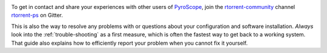 .. included at several places

.. image:: https://raw.githubusercontent.com/pyroscope/pyrocore/master/docs/_static/img/help.png
    :align: left

To get in contact and share your experiences with other users of `PyroScope`_,
join the `rtorrent-community`_ channel `rtorrent-ps`_ on Gitter.

This is also the way to resolve any problems with or questions about your configuration
and software installation.
*Always* look into the :ref:`trouble-shooting` as a first measure,
which is often the fastest way to get back to a working system.
That guide also explains how to efficiently report your problem when you cannot fix it yourself.

.. _`PyroScope`: https://github.com/pyroscope
.. _`rtorrent-community`: https://gitter.im/rtorrent-community/
.. _`pyroscope-tools`: https://gitter.im/rtorrent-community/pyroscope-tools
.. _`rtorrent-ps`: https://gitter.im/rtorrent-community/rtorrent-ps
.. _`pyroscope-users`: http://groups.google.com/group/pyroscope-users
